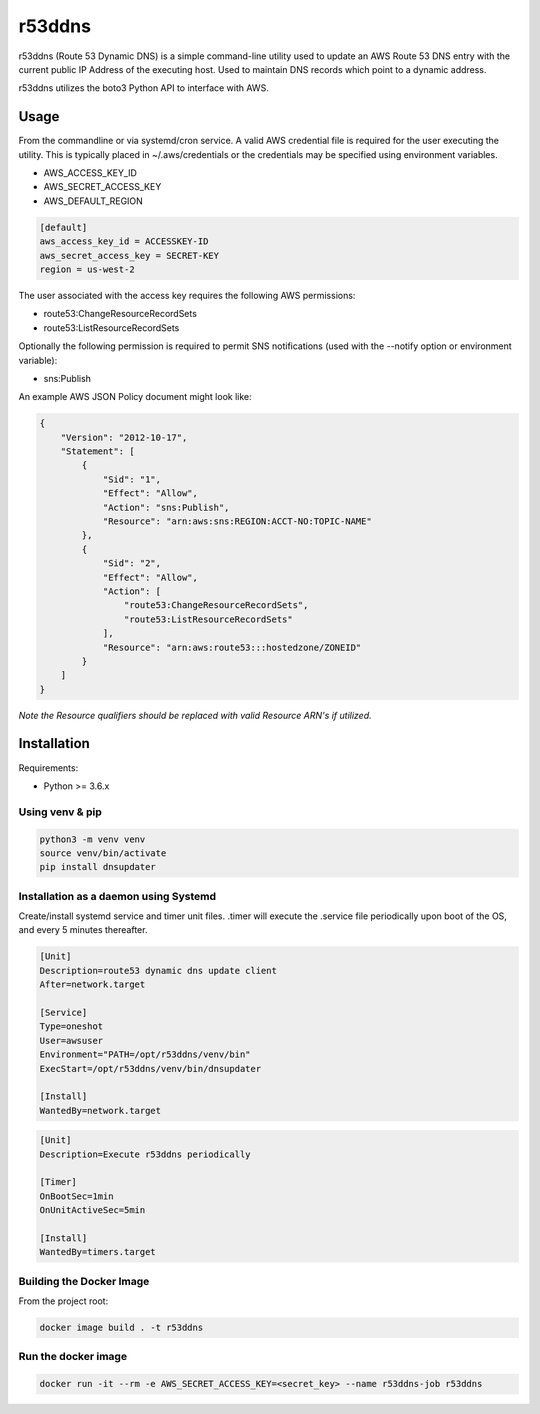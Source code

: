 r53ddns
=======

r53ddns (Route 53 Dynamic DNS) is a simple command-line utility used to update
an AWS Route 53 DNS entry with the current public IP Address of the executing
host. Used to maintain DNS records which point to a dynamic address.

r53ddns utilizes the boto3 Python API to interface with AWS.

Usage
-----

From the commandline or via systemd/cron service.
A valid AWS credential file is required for the user executing the utility. This
is typically placed in ~/.aws/credentials or the credentials may be specified
using environment variables.

- AWS_ACCESS_KEY_ID
- AWS_SECRET_ACCESS_KEY
- AWS_DEFAULT_REGION

.. code-block::

    [default]
    aws_access_key_id = ACCESSKEY-ID
    aws_secret_access_key = SECRET-KEY
    region = us-west-2

The user associated with the access key requires the following AWS permissions:

- route53:ChangeResourceRecordSets
- route53:ListResourceRecordSets

Optionally the following permission is required to permit SNS notifications
(used with the --notify option or environment variable):

- sns:Publish


An example AWS JSON Policy document might look like:

.. code-block::

    {
        "Version": "2012-10-17",
        "Statement": [
            {
                "Sid": "1",
                "Effect": "Allow",
                "Action": "sns:Publish",
                "Resource": "arn:aws:sns:REGION:ACCT-NO:TOPIC-NAME"
            },
            {
                "Sid": "2",
                "Effect": "Allow",
                "Action": [
                    "route53:ChangeResourceRecordSets",
                    "route53:ListResourceRecordSets"
                ],
                "Resource": "arn:aws:route53:::hostedzone/ZONEID"
            }
        ]
    }

*Note the Resource qualifiers should be replaced with valid Resource ARN's if utilized.*

Installation
------------

Requirements:

- Python >= 3.6.x

Using venv & pip
^^^^^^^^^^^^^^^^

.. code-block::

    python3 -m venv venv
    source venv/bin/activate
    pip install dnsupdater

Installation as a daemon using Systemd
^^^^^^^^^^^^^^^^^^^^^^^^^^^^^^^^^^^^^^

Create/install systemd service and timer unit files.
.timer will execute the .service file periodically upon boot of the OS, and
every 5 minutes thereafter.

.. code-block::

    [Unit]
    Description=route53 dynamic dns update client
    After=network.target

    [Service]
    Type=oneshot
    User=awsuser
    Environment="PATH=/opt/r53ddns/venv/bin"
    ExecStart=/opt/r53ddns/venv/bin/dnsupdater

    [Install]
    WantedBy=network.target


.. code-block::

    [Unit]
    Description=Execute r53ddns periodically

    [Timer]
    OnBootSec=1min
    OnUnitActiveSec=5min

    [Install]
    WantedBy=timers.target


Building the Docker Image
^^^^^^^^^^^^^^^^^^^^^^^^^

From the project root:

.. code-block::

    docker image build . -t r53ddns

Run the docker image
^^^^^^^^^^^^^^^^^^^^

.. code-block::

    docker run -it --rm -e AWS_SECRET_ACCESS_KEY=<secret_key> --name r53ddns-job r53ddns
